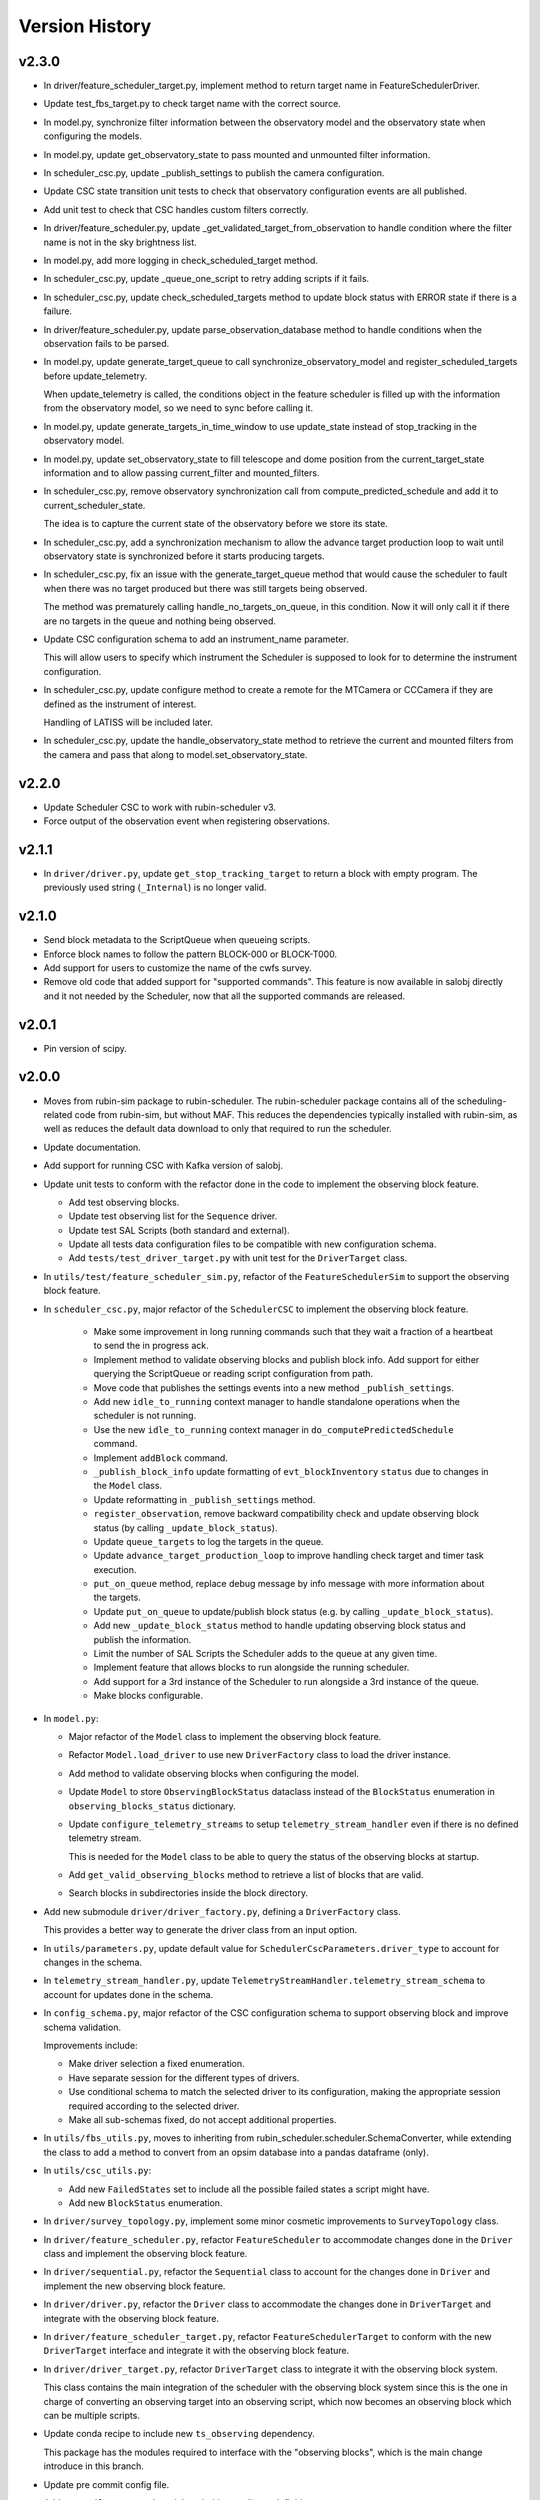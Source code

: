 .. _Version_History:

===============
Version History
===============

v2.3.0
------

* In driver/feature_scheduler_target.py, implement method to return target name in FeatureSchedulerDriver.

* Update test_fbs_target.py to check target name with the correct source.

* In model.py, synchronize filter information between the observatory model and the observatory state when configuring the models.

* In model.py, update get_observatory_state to pass mounted and unmounted filter information.

* In scheduler_csc.py, update _publish_settings to publish the camera configuration.

* Update CSC state transition unit tests to check that observatory configuration events are all published.

* Add unit test to check that CSC handles custom filters correctly.

* In driver/feature_scheduler.py, update _get_validated_target_from_observation to handle condition where the filter name is not in the sky brightness list.

* In model.py, add more logging in check_scheduled_target method.

* In scheduler_csc.py, update _queue_one_script to retry adding scripts if it fails.

* In scheduler_csc.py, update check_scheduled_targets method to update block status with ERROR state if there is a failure.

* In driver/feature_scheduler.py, update parse_observation_database method to handle conditions when the observation fails to be parsed.

* In model.py, update generate_target_queue to call synchronize_observatory_model and register_scheduled_targets before update_telemetry.
    
  When update_telemetry is called, the conditions object in the feature scheduler is filled up with the information from the observatory model, so we need to sync before calling it.

* In model.py, update generate_targets_in_time_window to use update_state instead of stop_tracking in the observatory model.

* In model.py, update set_observatory_state to fill telescope and dome position from the current_target_state information and to allow passing current_filter and mounted_filters.

* In scheduler_csc.py, remove observatory synchronization call from compute_predicted_schedule and add it to current_scheduler_state.
    
  The idea is to capture the current state of the observatory before we store its state.

* In scheduler_csc.py, add a synchronization mechanism to allow the advance target production loop to wait until observatory state is synchronized before it starts producing targets.

* In scheduler_csc.py, fix an issue with the generate_target_queue method that would cause the scheduler to fault when there was no target produced but there was still targets being observed.
    
  The method was prematurely calling handle_no_targets_on_queue, in this condition. Now it will only call it if there are no targets in the queue and nothing being observed.

* Update CSC configuration schema to add an instrument_name parameter.
    
  This will allow users to specify which instrument the Scheduler is supposed to look for to determine the instrument configuration.

* In scheduler_csc.py, update configure method to create a remote for the MTCamera or CCCamera if they are defined as the instrument of interest.
    
  Handling of LATISS will be included later.

* In scheduler_csc.py, update the handle_observatory_state method to retrieve the current and mounted filters from the camera and pass that along to model.set_observatory_state.

v2.2.0
------

* Update Scheduler CSC to work with rubin-scheduler v3.
* Force output of the observation event when registering observations.

v2.1.1
------

* In ``driver/driver.py``, update ``get_stop_tracking_target`` to return a block with empty program.
  The previously used string (``_Internal``) is no longer valid.

v2.1.0
------

* Send block metadata to the ScriptQueue when queueing scripts.
* Enforce block names to follow the pattern BLOCK-000 or BLOCK-T000.
* Add support for users to customize the name of the cwfs survey.
* Remove old code that added support for "supported commands".
  This feature is now available in salobj directly and it not needed by the Scheduler, now that all the supported commands are released.

v2.0.1
------

* Pin version of scipy.


v2.0.0
------

* Moves from rubin-sim package to rubin-scheduler. The rubin-scheduler package contains all of the scheduling-related code from rubin-sim, but without MAF. This reduces the dependencies typically installed with rubin-sim, as well as reduces the default data download to only that required to run the scheduler.

* Update documentation.

* Add support for running CSC with Kafka version of salobj.

* Update unit tests to conform with the refactor done in the code to implement the observing block feature.

  * Add test observing blocks.

  * Update test observing list for the ``Sequence`` driver.

  * Update test SAL Scripts (both standard and external).

  * Update all tests data configuration files to be compatible with new configuration schema.

  * Add ``tests/test_driver_target.py`` with unit test for the ``DriverTarget`` class.

* In ``utils/test/feature_scheduler_sim.py``, refactor of the ``FeatureSchedulerSim`` to support the observing block feature.

* In ``scheduler_csc.py``, major refactor of the ``SchedulerCSC`` to implement the observing block feature.

    * Make some improvement in long running commands such that they wait a fraction of a heartbeat to send the in progress ack.

    * Implement method to validate observing blocks and publish block info.
      Add support for either querying the ScriptQueue or reading script configuration from path.

    * Move code that publishes the settings events into a new method ``_publish_settings``.

    * Add new ``idle_to_running``  context manager to handle standalone operations when the scheduler is not running.

    * Use the new ``idle_to_running`` context manager in ``do_computePredictedSchedule`` command.

    * Implement ``addBlock`` command.

    * ``_publish_block_info`` update formatting of ``evt_blockInventory`` ``status`` due to changes in the ``Model`` class.

    * Update reformatting in ``_publish_settings`` method.

    * ``register_observation``, remove backward compatibility check and update observing block status (by calling ``_update_block_status``).

    * Update ``queue_targets`` to log the targets in the queue.

    * Update ``advance_target_production_loop`` to improve handling check target and timer task execution.

    * ``put_on_queue``  method, replace debug message by info message with more information about the targets.

    * Update ``put_on_queue`` to update/publish block status (e.g. by calling ``_update_block_status``).

    * Add new ``_update_block_status`` method to handle updating observing block status and publish the information.

    * Limit the number of SAL Scripts the Scheduler adds to the queue at any given time.

    * Implement feature that allows blocks to run alongside the running scheduler.

    * Add support for a 3rd instance of the Scheduler to run alongside a 3rd instance of the queue.
    
    * Make blocks configurable.

* In ``model.py``:

  * Major refactor of the ``Model`` class to implement the observing block feature.

  * Refactor ``Model.load_driver`` to use new ``DriverFactory`` class to load the driver instance.

  * Add method to validate observing blocks when configuring the model.

  * Update ``Model`` to store ``ObservingBlockStatus`` dataclass instead of the ``BlockStatus`` enumeration in ``observing_blocks_status`` dictionary.

  * Update ``configure_telemetry_streams`` to setup ``telemetry_stream_handler`` even if there is no defined telemetry stream.

    This is needed for the ``Model`` class to be able to query the status of the observing blocks at startup.
  
  * Add ``get_valid_observing_blocks`` method to retrieve a list of blocks that are valid.

  * Search blocks in subdirectories inside the block directory.

* Add new submodule ``driver/driver_factory.py``, defining a ``DriverFactory`` class.

  This provides a better way to generate the driver class from an input option.

* In ``utils/parameters.py``, update default value for ``SchedulerCscParameters.driver_type`` to account for changes in the schema.

* In ``telemetry_stream_handler.py``, update ``TelemetryStreamHandler.telemetry_stream_schema`` to account for updates done in the schema.

* In ``config_schema.py``, major refactor of the CSC configuration schema to support observing block and improve schema validation.

  Improvements include:

  * Make driver selection a fixed enumeration.
  * Have separate session for the different types of drivers.
  * Use conditional schema to match the selected driver to its configuration, making the appropriate session required according to the selected driver.
  * Make all sub-schemas fixed, do not accept additional properties.

* In ``utils/fbs_utils.py``, moves to inheriting from rubin_scheduler.scheduler.SchemaConverter, while extending the class to add a method to convert from an opsim database into a pandas dataframe (only).


* In ``utils/csc_utils.py``:

  * Add new ``FailedStates`` set to include all the possible failed states a script might have.

  * Add new ``BlockStatus`` enumeration.

* In ``driver/survey_topology.py``, implement some minor cosmetic improvements to ``SurveyTopology`` class.

* In ``driver/feature_scheduler.py``, refactor ``FeatureScheduler`` to accommodate changes done in the ``Driver`` class and implement the observing block feature.

* In ``driver/sequential.py``, refactor the ``Sequential`` class to account for the changes done in ``Driver`` and implement the new observing block feature.

* In ``driver/driver.py``, refactor the ``Driver`` class to accommodate the changes done in ``DriverTarget`` and integrate with the observing block feature.

* In ``driver/feature_scheduler_target.py``, refactor ``FeatureSchedulerTarget`` to conform with the new ``DriverTarget`` interface and integrate it with the observing block feature.

* In ``driver/driver_target.py``, refactor ``DriverTarget`` class to integrate it with the observing block system.

  This class contains the main integration of the scheduler with the observing block system since this is the one in charge of converting an observing target into an observing script, which now becomes an observing block which can be multiple scripts.

* Update conda recipe to include new ``ts_observing`` dependency.

  This package has the modules required to interface with the "observing blocks", which is the main change introduce in this branch.

* Update pre commit config file.

* Add new ``utils/types`` submodule to hold type aliases definitions.

* Add new ``observing_blocks`` submodule defining the ``ObservingBlockStatus`` dataclass.

* Add github actions to do linting and ensure version history was updated.

* Update ``pyproject.toml`` to stop running black and flake8 with pytest.

v1.20.0
-------

* Upgrade scheduler CSC codebase to be compatible with rubin-sim 1.
* Remove unused ``requirements.txt`` file.
* Remove use of the deprecated ``DowntimeModel`` class.

v1.19.1
-------

* In ``model.py``:

  * Update ``Model.get_number_of_scheduled_targets`` to work when ``scheduled_targets`` is not set in the ``raw_telemetry`` dictionary.
  * Update ``Model.generate_target_queue`` to check if ``target`` in ``targets`` list is ``None`` and skip it.

v1.19.0
-------

* In ``model.py``:

  * Add new ``select_next_targets`` method that calls the ``driver.select_next_targets`` method to retrieve a list of targets.
  * Update ``generate_target_queue`` to use the ``select_next_targets`` instead.

* In ``driver/feature_scheduler.py``, implement ``select_next_targets`` method.

  This method first runs ``scheduler.request_observation`` to get a single observation and prompt the feature scheduler to compute its internal queue.
  Then it checks if the scheduler queue has more targets, gets them all and flushes the queue.

* In ``driver/driver.py``, add new ``select_next_targets`` method that returns a list of targets instead of a single target.

* Update conda recipe to restrict rubin-sim compatibility to version 0.

v1.18.0
-------

* Update CSC configuration schema to use an instance-based approach.
  This allows us to define the configuration for auxtel and maintel in a single configuration.

v1.17.1
-------

In ``SchedulerCSC``:

  * Fix issue with ``._publish_general_info``.
  * Improve error handling in telemetry loop.
  * Fix ``do_stop`` method when called with the ``abort`` option.
  * Remove method that was moved to the ``Model`` class.

In ``Model``, add new ``get_scheduled_targets`` method to retrieve the scheduled targets.

v1.17.0
-------

* Add new submodule ``utils/scheduled_targets_info.py`` defining a data class ``ScheduledTargetsinfo``` which holds information about scheduled targets.

  This is going to be used by the ``check_scheduled_targets`` method in the (new) ``Model`` class to return information about targets that were verified.
  This is part of a refactor of the ``SchedulerCSC`` code which extracts into the ``Model`` class some of the functionality related to the control loop operation, reducing the amount of code in the CSC and improving separation of concerns.

* Add new submodule ``model.py`` which implements the ``Model`` class.

  This class holds the bulk of the logic behind the control loop operations.
  It contains the following information from the ``SchedulerCSC`` class:

  * telemetry_stream_handler: Handle retrieval of telemetry from the EFD.
  * models: Dictionary with the available models.
  * raw_telemetry: Dictionary with all the raw telemetry values.
  * script_info: Dictionary with information about queued scripts.
  * driver: Instance of the scheduler driver, that encapsulates the mechanism to drive the scheduling algorithm.

  In addition, the ``Model`` class now extracts from the CSC class all the logic to manage these resources, such that the CSC can call the model to execute the required operations.
  The idea is to improve the separation of concerns, improving the maintainability of the package, and reducing bloat in the CSC code.

* In ``scheduler_csc.py``:

  * Refactor ``SchedulerCSC`` to use the new ``Model`` class.

    This removes a lot of the logic interacting with the ``Driver`` to generate targets into the ``Model`` class, reducing the amount of code and operations implemented in the CSC.

  * Add compatibility with xml 13.

  * Extract the ``set_detailed_state`` decorator from the CSC into the utility package.

  * Remove ``set_detailed_state`` and use method defined in ``utils/csc_utils.py``.

v1.16.0
-------

* In ``utils/csc_utils``, add ``DetailedState`` enumeration.

  This enumeration will be removed once we release a version of ts-idl with it.
  For now it will be kept here for backward compatibility.

* In ``utils/exceptions``:

  * Rename exception ``UnableToFindTarget`` to ``UnableToFindTargetError``.

  * Add new exception ``FailedToQueueTargetsError``.

* In ``scheduler_csc``:

  * Fix typo in ``begin_start`` exception logging.

  * Improve handling simulation mode and DRY operation mode in ``begin_enabled`` by merging condition into a single if statement.

  * Background tasks management refactor:

    Add a ``_tasks`` dictionary to store all background tasks that need to be managed by the CSC when going in and out of disabled state.
    Move tasks ``target_production_task`` and ``telemetry_loop_task`` to this new dictionary.
    Add methods ``_stop_all_background_tasks`` and ``_stop_background_task`` to handle stopping background tasks.

    In ``begin_disable``, replace inline management of stopping ``target_production_task`` with call to ``_stop_all_background_tasks``.

    In ``handle_summary_state``, replace management of ``telemetry_loop_task`` with call to ``_stop_all_background_tasks``.

  * Add detailed state transition facility.

    The detailed state transition is mostly managed using a decorator.
    Methods decorated with ``set_detailed_state`` will first acquire a detailed state lock, guaranteeing no other detailed state transition can happen at the same time.
    Then they assert that the detailed state is ``RUNNING``, otherwise they cannot go into one of the operational sub states.
    Next, the state switches to the desired new detailed state, executes the decorated coroutine and, once it is done, returns the system to ``RUNNING``.
    There are also methods to send the CSC from IDLE to ``RUNNING`` and vise-versa.

  * Refactoring ``advance_target_loop``.

    * Extract method to add targets to the queue into a new method ``queue_targets``.
      This method will switch the detailed state to ``QUEUEING_TARGET`` and execute the operations previously done inline in ``advance_target_loop``.
      If the method fails to produce targets and fails to find a target in the future, it raises a new exception ``FailedToQueueTargetsError``.

    * Change how ``generate_target_queue`` and ``compute_predicted_schedule`` runs.

      Instead of calling them sequentially, which causes a delay in producing targets, call ``generate_target_queue`` first and then, while waiting for targets to execute, call ``compute_predicted_schedule``.
      This new way improves over the previous implementation but still leaves room for conditions where ``compute_predicted_schedule`` can take longer to execute than the targets to be observed and then lead to additional delay.
      Nevertheless, conditions like this were only observed with the AuxTel configuration, which is a lot heavier than the one for the main telescope, and because there was a bug in the predictive loop which would continue to compute targets until the queue was filled up.

    * Update to future-proof against deprecated feature in python>3.11.
      Stop using coroutine directly in ``asyncio.wait`` and schedule a task with ``asyncio.create_task`` instead.

    * In situations where the ``generate_target_queue`` can't find a suitable target for the immediate future but succeeds in finding one in the future, the method waits for a timer task.
      When this condition happens, switch the detailed state to ``WAITING_NEXT_TARGET_TIMER_TASK``.

    * Add info log message before entering the loop.

  * Minor cosmetic updates on ``check_scheduled`` to improve logging information.

    Instead of sending a debug message inside the loop, collect the messages and log them all in a single message at the end.

  * Rename exception ``UnableToFindTarget`` to ``UnableToFindTargetError``.

  * Change how ``_do_computePredictedSchedule`` executes ``compute_predicted_schedule``.

    Instead of awaiting for the method directly, run it in a background task that is included in the ``_tasks`` dictionary.
    This way, if the CSC is disabled while executing ``compute_predicted_schedule``, the ``_stop_all_background_tasks`` will handle stopping the computation.

* In ``tests/test_advanced_target_loop.py``, update unit tests to check the DetailedState events published by the CSC.

* In ``tests/test_csc.py`` add new ``test_disable_while_computing_predicted_schedule`` unit test to check that the ``computing_predicted_schedule`` is interrupted if the CSC is sent to DISABLED state.

* In ``tests/test_csc.py``, check that CSC publishes detailed state on startup with the correct value.

* In ``tests/conftest.py``:
  
  * Fix start_ospl_daemon fixture handling condition where the ospl daemon is already running.

  * Update address of the sky brightness server in ``download_sky_file`` utility method.

v1.15.2
-------

* Delete examples directory with old, unused jupyter notebooks.

* Update doc/conf.py to ignore style checks.

* Add new test configurations for the Scheduler.

* Add test fixture to download the required sky brightness files for the tests.
  The fixture is configured with a ``session`` scope and with ``autouse=True``, so tests dont need to request them.
  The fixture first tests to see if a suitabe sky brightness file exists and then proceeds to download it if not.
  If it can not file a suitable file in the server it fails with a ``RuntimeError``.

* In ``DriverTarget``, fix parsing note into target name.

  Split the name in the first colon (``:``) and use the last part of the split.
  This works such that:

  * ``PROJECT:TARGET_NAME`` -> ``TARGET_NAME``

  * ``TARGET_NAME`` -> ``TARGET_NAME``

  * ``PROJECT:TARGET_NAME:ADDITIONAL_INFO`` -> ``TARGET_NAME:ADDITIONAL_INFO``

* In ``DriverTarget`` set ``requestTime`` from ``obs_time`` instead of ``time``.

* In ``SchedulerCSC`` update ``init_models`` such that it will reset the models if it fails to configure one of them.
  This fixes an issue with the SchedulerCSC when it fails to setup a model due to transient reasons (e.g. lack of sky brightness files or misconfiguration) which then requires restarting the CSC when the condition is corrected.
  With this the CSC no longer needs to be restarted.

* Remove empty line in ``SchedulerCSC.check_scheduled`` docstring.

* In ``SchedulerCSC._get_targets_in_time_window`` fix 2 issues found during testing.

    * The ``predictedScheduler.mjd`` fields were all set to zero, because ``target.obs_time`` is not set by the driver, because all observations are configured to be taken as soon as possible.
      Set the time for ``time_scheduler_evaluation``.

    * At each loop with a successful observation, update ``time_scheduler_evaluation`` to be at the end of the observation.
      This issue was causing the Scheduler to compute all the 1000 maximum observations.

* In ``SchedulerCSC.callback_script_info`` fix setting the script_info index to use ``data.scriptSalIndex`` instead of ``data.salIndex``.
  The index is supposed to be the index of the SAL Script and not of the ScriptQueue.
  This was causing observations to not be properly registered by the scheduler.


* In ``test_advanced_target_loop`` update ``test_with_queue`` to use ``advance_target_loop_sequential_std_visit`` configuration, wait for at least one script to finish executing and add check that observation event was published.

* In test_csc, update ``test_compute_predicted_schedule`` to use new ``advance_target_loop_fbs`` configuration and expand checks so it verifies the size of the computed predicted schedule and the values.

* Fix ``standard_visit`` test script and update script to only wait for a second before finishing.
  This script is used in unit tests.

* Add pre-commit-config file with configuration for pre-commit hooks.

* Update pyproject.toml with configuration for isort.

* Sort imports with isort.

v1.15.1
-------

* Improve how feature scheduler driver sets the object name and program on scripts.

v1.15.0
-------

* Update conda build to use pyproject.toml.

* General updates in the tests and codebase to work with latest version of ``rubin-sim``.

* In Scheduler CSC:

  * Update telemetry loop such that the CSC will only go to FAULT if it cannot determine the observatory state in case the CSC is in enabled, is running and the queue is also running.
  * Update ``generate_target_queue`` such that it will only execute ``handle_no_targets_on_queue`` if no targets were found and there are no scheduled targets.
  * Fix publishing time to next target in ``estimate_next_target``.
  * In Scheduler refactor handle_no_targets_on_queue to always run ``estimate_next_target`` but only schedule stop tracking target once per occurrence.

v1.14.0
-------

* In Scheduler CSC:

  * Add new command `computePredictedSchedule`, using the new `support_command` utility to maintain backward compatibility.
  * Publish general info.
  * Publish time to next target.
  * Add `compute_predicted_schedule` feature.
    The method runs in the advance control loop just after generating the target queue.
  * Add `_get_targets_in_time_window`, to run the scheduler into the future until it produces a set number of targets or reaches the end of the specified time window.
  * Refactor `estimate_next_target` to use `_get_targets_in_time_window`.
  * Add `current_scheduler_state` async context manager.
    This context manager stores a snapshot, optionally publishes it to the lfoa, yields and then restores the state of the scheduler.
  * Refactor `generate_target_queue` to use `current_scheduler_state` context manager to handle the snapshot.
  * Send ack in progress for all commands with a timeout of 1 min.

* Update advance target loop unit test to check that the predicted target queue was published as expected, as well as the new events `timeToNextTarget` and `generalInfo`.

* In csc_utils, add `support_command` method, to determine if the CSC supports a specific command.
  This is useful to provide backward compatibility with different xml versions.

* Add unit test for new `computePredictedSchedule` command.

v1.13.1
-------

* Add special condition/error code for when the CSC fails to update telemetry.

v1.13.0
-------

* In SchedulerCSC:

  * Implement cold start. This startup method is able to load observations from a local sql database or from an EFD query.
  * Implement warm start.
  * Refactor ``configure_driver_hot``, separating its content into two new methods; ``_load_driver_from`` and ``_handle_startup``.
  * Add methods to handle the different startup types; hot, warm and cold.
  * Add ``_handle_driver_configure_scheduler`` coroutine to handle running ``driver.configure_scheduler``, which is a regular method.
  * Update telemetry_loop so it will only go to fault if it cannot determine the observatory state if the CSC is in ENABLED state and running.
  * Add _handle_load_snapshot method to handle retrieving snapshots and running drive.load. Update do_load to use it.
  * Update typing and DriverTarget import statements.
  * Remove unecessary override of begin_start method.
  * Use register_observation when registering a target after observation was successfully completed.

* In FeatureSchedulerDriver:

  * Add methods to support converting ``observation`` from EFD queries into ``FeatureSchedulerTarget`` objects.
  * Add a ``default_observation_database_name`` property that is used as the default value for ``observation_database_name``.
  * Implement ``FeatureSchedulerDriver.parse_observation_database`` method.
  * Implement ``cold_start`` and ``parse_observation_database`` methods.
  * Implement ``register_observation``. 
    The method will store the observations in a sqlite database that can later be loaded and played back during cold start.

* In Driver base class:

  * Add methods convert_efd_observations_to_targets and _get_driver_target_from_observation_data_frame to deal with cold start.
  * Add get_survey_topology method to generate the survey topology and update configure_scheduler to use it.
  * Add register_observation method.
    This method should be called after the observation was successfully observed.
  * Add type hints.

* In ``utils/efd_utils``, add methods to mock querying the EFD for scheduler observations to use in unit testing cold start of the scheduler CSC.

* In ``utils/csc_utils``, add methods to determine if a string is a valid EFD query, and a constant with the list of named parameters for an observation.

* Add unit test for ``FeatureSchedulerDriver.parse_observation_database`` method.

* Add new test utility submodule with a FeatureSchedulerSim class, to help simulate running the feature scheduler for unit testing.

* Update configuration documentation with more detailed information about the different startup methods.

* Update CSC unit tests to take into account new ``SchedulerCSC.telemetry_loop`` behavior.
  CSC now only goes to FAULT if it cannot determine the observatory state if it is in ENABLED state and running.

* Add test_csc_utils with unit tests for new is_uri utility method.

* Add new csc_utils.is_uri method, to check if a string is a valid uri.

* Update description of startup_type configuration parameter in config_schema.

* Update FeatureScheduler unit tests to check register_observation data roundtrip (insertion and retrieval of data to a local databbase).

* Add ``SchemaConverter`` utility for the feature scheduler.
  This class converts observations into entries in a sqlite database and vice-versa.

* In DriverTarget, implement get_observation and get_additional_information.

* Add Observation data structure.

* In efd_utils, fix mock imports.

* Add type hints in DriverTarget.

* Rename `Driver.register_observation` -> `Driver.register_observed_target`.


v1.12.0
-------

* Upgrade to salobj 7.
* Update conda recipe to remove pins on ts-idl and ts-salobj.

v1.11.1
-------

* Improve handling of "no targets on queue" condition:
  * Add a custom exception to track when there are no new targets in the next allotted window.
  * Add new error code for this condition.
  * Improve error message.
* Pin version of ts_salobj and ts_idl in conda recipe.

v1.11.0
-------

* Implement estimate_next_target.
  This method steps into the future to estimate how long it will take for the next target to be available.
  It is mostly used in the advance_target_production_loop when there are no targets to determine how long it will take for the next target.
  Then it sets a timer task that the loop can wait on until it evaluates the queue again.
  It also sets a maximum time which the scheduler can accomodate without new targets.
  If it takes longer than the allotted time, the scheduler will go to fault.
* Support `program` field in unit tests for feature scheduler target.
* In `FeatureSchedulerTarget`, fill in `program` field in script configuration.
* In `FeatureSchedulerDriver` pass logger to `FeatureSchedulerTarget`.
* Add logger to `DriverTarget`.
* Add unit test for `FeatureSchedulerTarget` when running with multiple observations.
* In `FeatureSchedulerTarget` add support for multiple observations.
* Update setup.cfg to ignore everything under `doc/`.

v1.10.1
-------

* Add Jenkinsfile to build/upload documentation.
* Update documentation.
* Update .gitignore to ignore documentation build files.

v1.10.0
-------

* Updated unit tests for compatibility with ts_salobj 6.8, which is now required.

v1.9.0
------

* Implement telemetry stream parsing on Scheduler CSC.
* General improvements and bug fixes caught during night-time tests with the Auxiliary Telescope.

v1.8.0
------

* Replace calls to `salobj` methods that moved to new `utils` package.
* Improve how `salobj ` is imported in `tests/test_advanced_target_loop`.
* Move observing script setup to the `driver_configuration` section.
* Adds two new invalid configurations to check the CSC configuration schema.
* Reformat `all_fields` test configuration.
* Changes in the CSC configuration schema:

  * Make the top level CSC configuration reject `additionalProperties`.
    This was used to pass in configurations for the driver, but had the drawback that it did not check the top level against mistakes.

  * Add a new required configuration section for the driver; driver_configuration.
    This new section is basically an dictionary that users can rely on to pass in configurations for the drivers.
    The driver themselves will be in charge of verifying the configuration.

* Fix issue in test_simple_target_loop, where it was not configuring the scheduler with the correct configuration.
* Rename `DriverTarget.as_evt_topic` -> `DriverTarget.as_dict`.
* Fix issue in `advance_target_production_loop` when there are no target in the `target_queue`.
* Fix `test_advance_target_loop` unit test.
* Move `DriverTarget` into its own sub-module in `driver`.



v1.7.0
------

* Replace lsst_sims with new rubin-sim conda package.
* Add conda recipe and packaging script.

v1.6.0
------

* Implement advance_target_production_loop.
* Update test_simple_target_loop:
  * load a sequential scheduler during the test.
  * check error code when testing that the queue is not running.
* Fix termination of simple_target_production_loop if something inside the try/except statement already put the CSC in FAULT.
* Minor update to test_driver to setup logging.
* Update test_csc to check error code when testing going to fault due to lack of observatory state updates.
* Fix issue that would cause the scheduler to continuously go to fault state when the pointing component is not enabled.
* Fix test SAL Scripts.
* Implement save/reset scheduler state to/from file in the base Driver, in the FeatureScheduler and in the SequentialScheduler.
* Remove usage of deprecated asynctest library.
* Reorganize scheduler_csc module.
  * Move SchedulerCscParameters to a utils submodule.
  * Move error codes to a utils submodule.
  * Move Script "non final states" to a utils submodule.
* Update scheduler CSC configuration to use new salobj methodology, using `config_schema.py` package instead of the `schema.yaml` file.
* Enable pytest-black.
* Support publishing CSC version.

v1.5.3
------

* Reformat code using black 20.
* Update documentation format.
